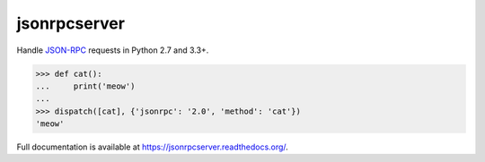 jsonrpcserver
*************

Handle `JSON-RPC <http://www.jsonrpc.org/>`_ requests in Python 2.7 and 3.3+.

.. sourcecode:: python

    >>> def cat():
    ...     print('meow')
    ...
    >>> dispatch([cat], {'jsonrpc': '2.0', 'method': 'cat'})
    'meow'

Full documentation is available at https://jsonrpcserver.readthedocs.org/.

